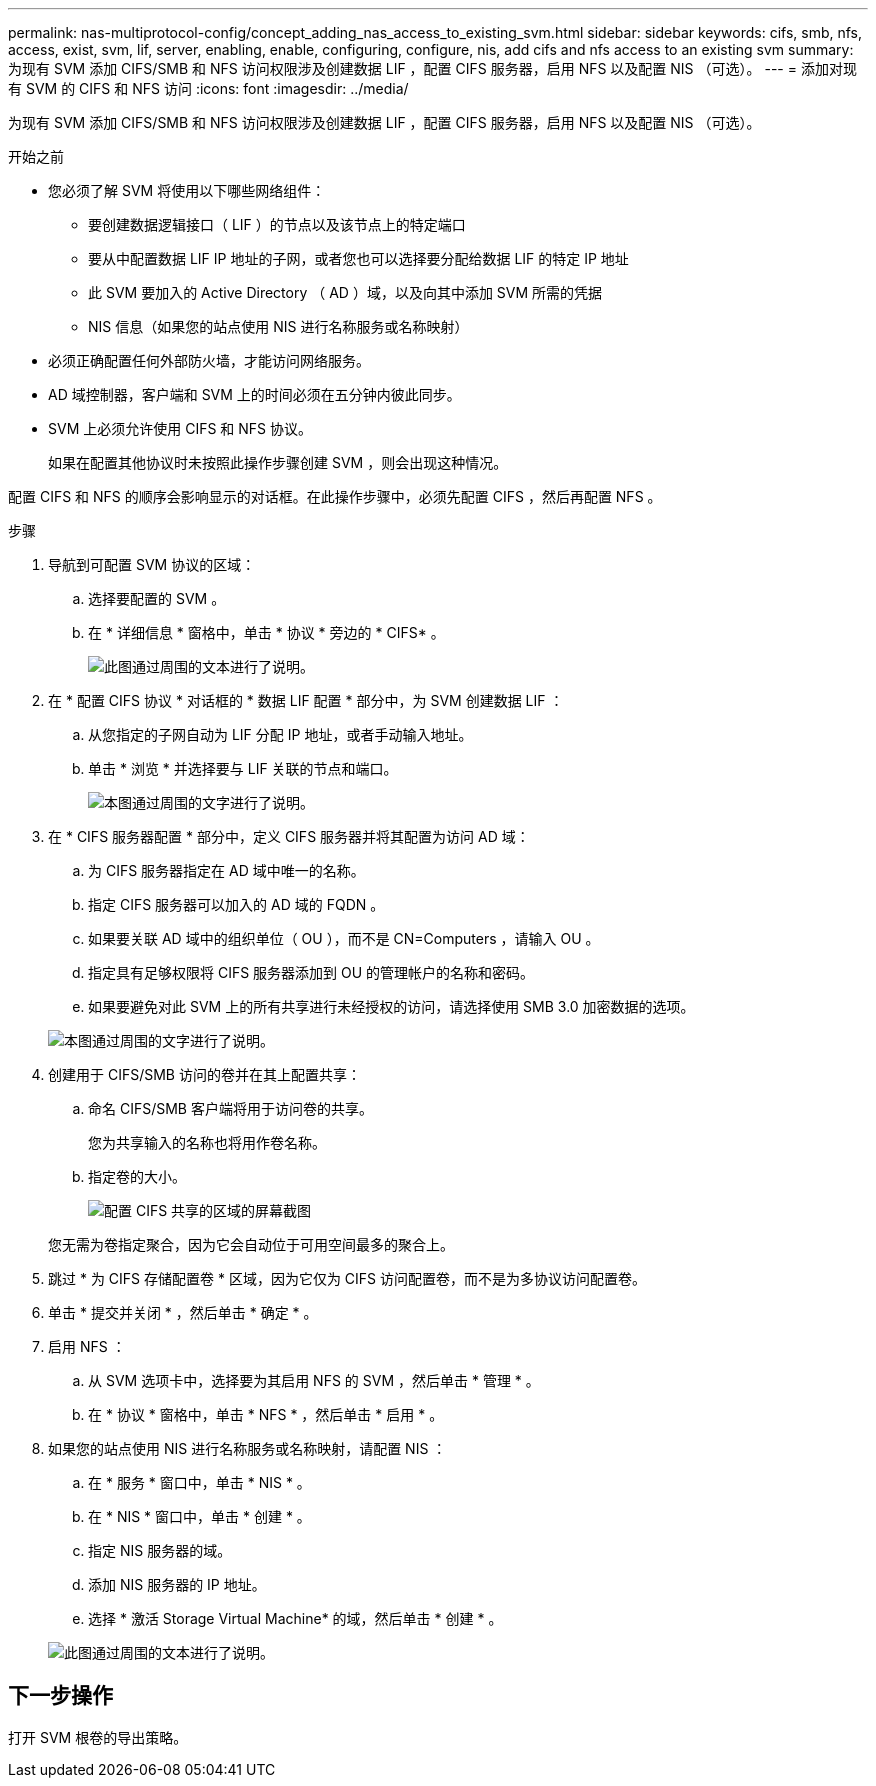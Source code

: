 ---
permalink: nas-multiprotocol-config/concept_adding_nas_access_to_existing_svm.html 
sidebar: sidebar 
keywords: cifs, smb, nfs, access, exist, svm, lif, server, enabling, enable, configuring, configure, nis, add cifs and nfs access to an existing svm 
summary: 为现有 SVM 添加 CIFS/SMB 和 NFS 访问权限涉及创建数据 LIF ，配置 CIFS 服务器，启用 NFS 以及配置 NIS （可选）。 
---
= 添加对现有 SVM 的 CIFS 和 NFS 访问
:icons: font
:imagesdir: ../media/


[role="lead"]
为现有 SVM 添加 CIFS/SMB 和 NFS 访问权限涉及创建数据 LIF ，配置 CIFS 服务器，启用 NFS 以及配置 NIS （可选）。

.开始之前
* 您必须了解 SVM 将使用以下哪些网络组件：
+
** 要创建数据逻辑接口（ LIF ）的节点以及该节点上的特定端口
** 要从中配置数据 LIF IP 地址的子网，或者您也可以选择要分配给数据 LIF 的特定 IP 地址
** 此 SVM 要加入的 Active Directory （ AD ）域，以及向其中添加 SVM 所需的凭据
** NIS 信息（如果您的站点使用 NIS 进行名称服务或名称映射）


* 必须正确配置任何外部防火墙，才能访问网络服务。
* AD 域控制器，客户端和 SVM 上的时间必须在五分钟内彼此同步。
* SVM 上必须允许使用 CIFS 和 NFS 协议。
+
如果在配置其他协议时未按照此操作步骤创建 SVM ，则会出现这种情况。



配置 CIFS 和 NFS 的顺序会影响显示的对话框。在此操作步骤中，必须先配置 CIFS ，然后再配置 NFS 。

.步骤
. 导航到可配置 SVM 协议的区域：
+
.. 选择要配置的 SVM 。
.. 在 * 详细信息 * 窗格中，单击 * 协议 * 旁边的 * CIFS* 。
+
image::../media/svm_add_protocol_multi_1st_cifs.gif[此图通过周围的文本进行了说明。]



. 在 * 配置 CIFS 协议 * 对话框的 * 数据 LIF 配置 * 部分中，为 SVM 创建数据 LIF ：
+
.. 从您指定的子网自动为 LIF 分配 IP 地址，或者手动输入地址。
.. 单击 * 浏览 * 并选择要与 LIF 关联的节点和端口。
+
image::../media/svm_setup_cifs_nfs_page_lif_multi_nas_nas_mp.gif[本图通过周围的文字进行了说明。]



. 在 * CIFS 服务器配置 * 部分中，定义 CIFS 服务器并将其配置为访问 AD 域：
+
.. 为 CIFS 服务器指定在 AD 域中唯一的名称。
.. 指定 CIFS 服务器可以加入的 AD 域的 FQDN 。
.. 如果要关联 AD 域中的组织单位（ OU ），而不是 CN=Computers ，请输入 OU 。
.. 指定具有足够权限将 CIFS 服务器添加到 OU 的管理帐户的名称和密码。
.. 如果要避免对此 SVM 上的所有共享进行未经授权的访问，请选择使用 SMB 3.0 加密数据的选项。


+
image::../media/svm_setup_cifs_nfs_page_cifs_ad_nas_mp.gif[本图通过周围的文字进行了说明。]

. 创建用于 CIFS/SMB 访问的卷并在其上配置共享：
+
.. 命名 CIFS/SMB 客户端将用于访问卷的共享。
+
您为共享输入的名称也将用作卷名称。

.. 指定卷的大小。
+
image::../media/svm_setup_cifs_nfs_page_cifs_share_nas_mp.gif[配置 CIFS 共享的区域的屏幕截图]



+
您无需为卷指定聚合，因为它会自动位于可用空间最多的聚合上。

. 跳过 * 为 CIFS 存储配置卷 * 区域，因为它仅为 CIFS 访问配置卷，而不是为多协议访问配置卷。
. 单击 * 提交并关闭 * ，然后单击 * 确定 * 。
. 启用 NFS ：
+
.. 从 SVM 选项卡中，选择要为其启用 NFS 的 SVM ，然后单击 * 管理 * 。
.. 在 * 协议 * 窗格中，单击 * NFS * ，然后单击 * 启用 * 。


. 如果您的站点使用 NIS 进行名称服务或名称映射，请配置 NIS ：
+
.. 在 * 服务 * 窗口中，单击 * NIS * 。
.. 在 * NIS * 窗口中，单击 * 创建 * 。
.. 指定 NIS 服务器的域。
.. 添加 NIS 服务器的 IP 地址。
.. 选择 * 激活 Storage Virtual Machine* 的域，然后单击 * 创建 * 。


+
image::../media/nis_creation.gif[此图通过周围的文本进行了说明。]





== 下一步操作

打开 SVM 根卷的导出策略。
